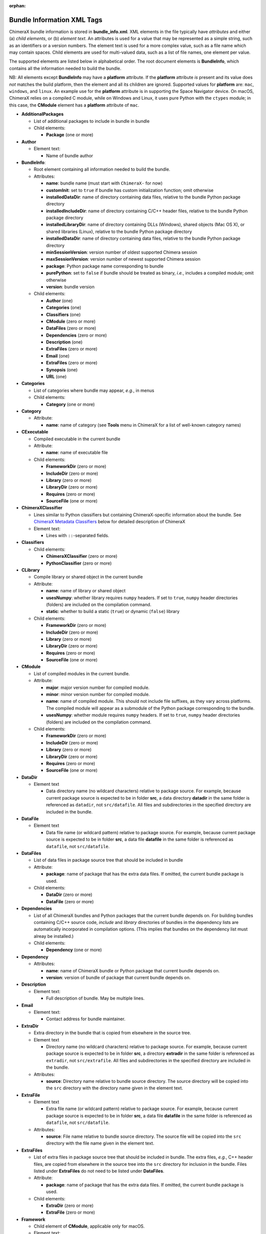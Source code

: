 .. vim: set expandtab shiftwidth=4 softtabstop=4:

:orphan:

.. 
    === UCSF ChimeraX Copyright ===
    Copyright 2017 Regents of the University of California.
    All rights reserved.  This software provided pursuant to a
    license agreement containing restrictions on its disclosure,
    duplication and use.  For details see:
    http://www.rbvi.ucsf.edu/chimerax/docs/licensing.html
    This notice must be embedded in or attached to all copies,
    including partial copies, of the software or any revisions
    or derivations thereof.
    === UCSF ChimeraX Copyright ===

.. _Bundle Information XML Tags:

Bundle Information XML Tags
===========================

ChimeraX bundle information is stored in **bundle_info.xml**.
XML elements in the file typically have *attributes* and either
(a) *child elements*, or (b) *element text*.
An attributes is used for a value that may be represented
as a simple string, such as an identifiers or a version numbers.
The element text is used for a more complex value, such as a
file name which may contain spaces.
Child elements are used for multi-valued data, such as a
list of file names, one element per value.

The supported elements are listed below in alphabetical order.
The root document elements is **BundleInfo**, which contains
all the information needed to build the bundle.

NB: All elements except **BundleInfo** may have a **platform**
attribute.  If the **platform** attribute *is* present and its
value does *not* matches the build platform, then the element and
all its children are ignored.  Supported values for **platform**
are: ``mac``, ``windows``, and ``linux``.  An example use for the
**platform** attribute is in supporting the Space Navigator device.
On macOS, ChimeraX relies on a compiled C module, while on Windows
and Linux, it uses pure Python with the ``ctypes`` module;
in this case, the **CModule** element has a **platform** attribute
of ``mac``.

- **AdditionalPackages**

  - List of additional packages to include in bundle
    in bundle

  - Child elements:

    - **Package** (one or more)

- **Author**

  - Element text:

    - Name of bundle author

- **BundleInfo**:

  - Root element containing all information needed to build the bundle.
  - Attributes:

    - **name**: bundle name (must start with ``ChimeraX-`` for now)
    - **customInit**: set to ``true`` if bundle has custom initialization
      function; omit otherwise
    - **installedDataDir**: name of directory containing data files,
      relative to the bundle Python package directory
    - **installedIncludeDir**: name of directory containing C/C++ header files,
      relative to the bundle Python package directory
    - **installedLibraryDir**: name of directory containing DLLs (Windows),
      shared objects (Mac OS X), or shared libraries (Linux),
      relative to the bundle Python package directory
    - **installedDataDir**: name of directory containing data files, relative
      to the bundle Python package directory
    - **minSessionVersion**: version number of oldest supported Chimera session
    - **maxSessionVersion**: version number of newest supported Chimera session
    - **package**: Python package name corresponding to bundle
    - **purePython**: set to ``false`` if bundle should be treated as
      binary, *i.e.*, includes a compiled module; omit otherwise
    - **version**: bundle version

  - Child elements:

    - **Author** (one)
    - **Categories** (one)
    - **Classifiers** (one)
    - **CModule** (zero or more)
    - **DataFiles** (zero or more)
    - **Dependencies** (zero or more)
    - **Description** (one)
    - **ExtraFiles** (zero or more)
    - **Email** (one)
    - **ExtraFiles** (zero or more)
    - **Synopsis** (one)
    - **URL** (one)

- **Categories**

  - List of categories where bundle may appear, *e.g.*, in menus
  - Child elements:

    - **Category** (one or more)

- **Category**

  - Attribute:

    - **name**: name of category (see **Tools** menu in ChimeraX for
      a list of well-known category names)

- **CExecutable**

  - Compiled executable in the current bundle
  - Attribute:

    - **name**: name of executable file

  - Child elements:

    - **FrameworkDir** (zero or more)
    - **IncludeDir** (zero or more)
    - **Library** (zero or more)
    - **LibraryDir** (zero or more)
    - **Requires** (zero or more)
    - **SourceFile** (one or more)

- **ChimeraXClassifier**

  - Lines similar to Python classifiers but containing
    ChimeraX-specific information about the bundle.
    See `ChimeraX Metadata Classifiers`_
    below for detailed description of ChimeraX
  - Element text:

    - Lines with ``::``-separated fields.

- **Classifiers**
  
  - Child elements:

    - **ChimeraXClassifier** (zero or more)
    - **PythonClassifier** (zero or more)

- **CLibrary**

  - Compile library or shared object in the current bundle
  - Attribute:

    - **name**: name of library or shared object
    - **usesNumpy**: whether library requires ``numpy`` headers.
      If set to ``true``, ``numpy`` header directories (folders)
      are included on the compilation command.
    - **static**: whether to build a static (``true``) or
      dynamic (``false``) library

  - Child elements:

    - **FrameworkDir** (zero or more)
    - **IncludeDir** (zero or more)
    - **Library** (zero or more)
    - **LibraryDir** (zero or more)
    - **Requires** (zero or more)
    - **SourceFile** (one or more)

- **CModule**

  - List of compiled modules in the current bundle.
  - Attribute:

    - **major**: major version number for compiled module.
    - **minor**: minor version number for compiled module.
    - **name**: name of compiled module.  This should not include
      file suffixes, as they vary across platforms.  The compiled
      module will appear as a submodule of the Python package
      corresponding to the bundle.
    - **usesNumpy**: whether module requires ``numpy`` headers.
      If set to ``true``, ``numpy`` header directories (folders)
      are included on the compilation command.

  - Child elements:
    
    - **FrameworkDir** (zero or more)
    - **IncludeDir** (zero or more)
    - **Library** (zero or more)
    - **LibraryDir** (zero or more)
    - **Requires** (zero or more)
    - **SourceFile** (one or more)

- **DataDir**

  - Element text

    - Data directory name (no wildcard characters) relative to package
      source.  For example, because current package source is expected
      to be in folder **src**, a data directory **datadir** in the
      same folder is referenced as ``datadir``, not ``src/datafile``.
      All files and subdirectories in the specified directory are
      included in the bundle.

- **DataFile**

  - Element text

    - Data file name (or wildcard pattern) relative to package
      source.  For example, because current package source is expected
      to be in folder **src**, a data file **datafile** in the
      same folder is referenced as ``datafile``, not ``src/datafile``.

- **DataFiles**

  - List of data files in package source tree that should be included
    in bundle
  - Attribute:

    - **package**: name of package that has the extra data files.
      If omitted, the current bundle package is used.

  - Child elements:

    - **DataDir** (zero or more)
    - **DataFile** (zero or more)

- **Dependencies**

  - List of all ChimeraX bundles and Python packages that the current
    bundle depends on.  For building bundles containing C/C++ source code,
    *include* and *library* directories of bundles in the dependency lists
    are automatically incorporated in compilation options.  (This implies
    that bundles on the dependency list must alreay be installed.)
  - Child elements:

    - **Dependency** (one or more)

- **Dependency**

  - Attributes:

    - **name**: name of ChimeraX bundle or Python package that current
      bundle depends on.
    - **version**: version of bundle of package that current bundle
      depends on.

- **Description**

  - Element text:

    - Full description of bundle.  May be multiple lines.

- **Email**

  - Element text:

    - Contact address for bundle maintainer.

- **ExtraDir**

  - Extra directory in the bundle that is copied from elsewhere in
    the source tree.
  - Element text

    - Directory name (no wildcard characters) relative to package
      source.  For example, because current package source is expected
      to be in folder **src**, a directory **extradir** in the
      same folder is referenced as ``extradir``, not ``src/extrafile``.
      All files and subdirectories in the specified directory are
      included in the bundle.

  - Attributes:

    - **source**: Directory name relative to bundle source directory.
      The source directory will be copied into the ``src`` directory
      with the directory name given in the element text.

- **ExtraFile**

  - Element text

    - Extra file name (or wildcard pattern) relative to package
      source.  For example, because current package source is expected
      to be in folder **src**, a data file **datafile** in the
      same folder is referenced as ``datafile``, not ``src/datafile``.

  - Attributes:

    - **source**: File name relative to bundle source directory.
      The source file will be copied into the ``src`` directory
      with the file name given in the element text.

- **ExtraFiles**

  - List of extra files in package source tree that should be included
    in bundle.  The extra files, *e.g.*, C++ header files, are copied
    from elsewhere in the source tree into the ``src`` directory for
    inclusion in the bundle.  Files listed under **ExtraFiles** do not
    need to be listed under **DataFiles**.
  - Attribute:

    - **package**: name of package that has the extra data files.
      If omitted, the current bundle package is used.

  - Child elements:

    - **ExtraDir** (zero or more)
    - **ExtraFile** (zero or more)

- **Framework**

  - Child element of **CModule**, applicable only for macOS.
  - Element text:

    - Name of a macOS framework required to compile the current module.

- **FrameworkDir**

  - Child element of **CModule**.
  - Element text:

    - Name of a directory (folder) containing frameworks required
      to compile the current module.

- **IncludeDir**

  - Child element of **CModule**.
  - Element text:

    - Name of a directory (folder) containing header files required
      to compile the current module.  Standard C/C++ and ChimeraX
      header directories are automatically supplied by the build
      process.

- **Initializations**

  - List of bundles that must be initialized before this one.
  - Currently, the supported types of initializations are:
    **manager** and **custom**.  Managers across all bundles
    are initialized first; then custom initialization across
    all bundles.
  - Child elements:

    - **InitAfter** (one or more)

- **InitAfter**

  - Attribute:

    - **type**: type of initialization.  Currently supported
      values are **manager** and **custom**.
    - **bundle**: name of bundle that must be initialized before
      this one.
    - There should be one **InitAfter** tag for each bundle that
      must be initialized first.  There is no way to specify
      the exact initialization order for these bundles; the
      relative dependencies will be computed from the initialization
      information of the bundles.

- **Library**

  - Child element of **CModule**.
  - Element text:

    - Name of a link library required to compile the current module.
      Standard C/C++ libraries are automatically supplied by the build
      process.  Additional libraries, such as those included in
      **ChimeraX.app**, must be listed if used in the compiled module.
      For example, to use atomic structure functionality, a **Library**
      directive for ``atomstruct`` should be included.

- **LibraryDir**

  - Child element of **CModule**.
  - Element text:

    - Name of a directory (folder) containing link libraries required
      to compile the current module.  Standard C/C++ and ChimeraX
      library directories are automatically supplied by the build
      process.

- **Managers**

  - List of managers that bundle provides
  - Child elements:

    - **Manager** (one or more)

.. _Manager:

- **Manager**

  - Attribute:

    - **name**: name of manager.  The bundle must implement the
      ``init_manager`` method.  The two positional arguments to
      ``init_manager`` are the session instance and the manager name.
    - **uiOnly**: set to ``true`` if manager should only be created
      when the graphical user interface is being used; omit otherwise
    - Other attributes listed in the **Manager** tag are passed
      as keyword arguments to ``init_manager``.
    - ``init_manager`` should create and return an instance of a
      subclass of :py:class:`chimerax.core.toolshed.ProviderManager`.
      The subclass must implement at least one method:
      ``add_provider(bundle_info, provider_name, **kw)``
      which is called once for each **Provider** tag whose manager
      name matches this manager (whether the bundle with the provider
      is installed or not).  A second method:
      ``end_providers()``
      is optional.  ``end_providers`` is called after all calls
      to ``add_provider`` have been made and is useful for finishing
      manager initialization.

- **Package**

  - Attributes:

    - **name**: name of Python package to be added.
    - **folder**: folder containing source files in package.

.. _Providers:

- **Providers**

  - List of providers that bundle provides
  - Attribute:

    - **manager**: optional default manager for nested **Provider** elements

  - Child elements:

    - **Provider** (one or more)

.. _Provider:

- **Provider**

  - Attribute:

    - **manager**: name of the manager with which this provider
      will be registered.  Optional if **manager** is given in
      parent **Providers** element.
    - **name**: name of provider.
    - Other attributes listed in the **Provider** tag are passed
      as keyword arguments to the manager's ``add_provider`` method.
    - Bundles that supply providers should implement the method:
      ``run_provider(session, provider_name, manager, **kw)``
      which may be used by the manager to invoke provider functionality.

- **PythonClassifier**

  - Element text:

    - Standard `Python classifier
      <https://pypi.python.org/pypi?%3Aaction=list_classifiers>`_
      with ``::``-separated fields.

- **Requires**

  - Child element of **CModule**.
  - Element text:

    - Full path name of a system file that must be present in
      order to compile the current module.

- **SourceFile**

  - Child element of **CExecutable**, **CLibrary**, or **CModule**.
  - Element text:

    - Name of source file in a compiled module.  The path should be
      relative to **bundle_info.xml**.

- **Synopsis**

  - Element text:

    - One line description of bundle (*e.g.*, as tool tip text)

- **URL**

  - Element text:

    - URL containing additional information about bundle

.. _ChimeraX Metadata Classifiers:

ChimeraX Metadata Classifiers
-----------------------------

ChimeraX gathers metadata from Python-wheel-style classifiers
listed in the bundle.  The only required classifier is
for overall bundle metadata; additional classifiers provide
information about tools (graphical interfaces), commands,
data formats, and selectors.

*Bundle Metadata*

    ``Bundle`` :: *categories* :: *session_versions* :: *api_module_name* :: *supercedes* :: *custom_init*

    - *categories* is a comma separated list of category names.
      (Category names are the names that appear under the ``Tools``
      menu.)
      This value is currently unused but are intended for constructing
      "toolboxes" in the future.
    - *session_versions* is a comma-separated two-tuple of
      integers, representing the minimum and maximum session
      versions that this tool can read.
    - *api_module_name* is a string with the name of the module that
      has the bundle_api in it.
    - *supercedes* is an optional comma separated list of names that
      under which the bundle was previously released.
    - *custom_init* is a string.  If not set to ``true``, the
      bundle is not imported until actually invoked.  If set to
      ``true``, the ``bundle_api.initialize`` method for the bundle
      is called after the main session has been created.

    For example::

      Bundle :: Volume data :: 1,1 ::

    This classifier is automatically generated when using the ``devel``
    command and **bundle_info.xml**.


*Tool Metadata*

    ``Tool`` :: *tool_name* :: *categories* :: *synopsis*

    - *tool_name* is a string that uniquely identifies the tool.
    - *categories* is a comma separated list of category names under
      which the tool will appear.
    - *synopsis* is a short description of the tool.  It is here for
      uninstalled tools, so that users can get more than just a
      name for deciding whether they want the tool or not.

    For example::

      Tool :: Help Viewer :: General :: Show help

    Notes:

    - Tool instances are created via the ``bundle_api.start_tool`` method.
    - Bundles may provide more than one tool.

*Command Metadata*

    ``Command`` :: *name* :: *categories* :: *synopsis*

    - *name* is a string and may have spaces in it.
    - *categories* should be a subset of the bundle's categories. 
    - *synopsis* is a short description of the command.  It is here for
      uninstalled commands, so that users can get more than just a
      name for deciding whether they want the command or not.

    For example::

      Command :: exit :: General :: terminate ChimeraX

    Notes:

    - Commands are lazily registered, so the argument specification
      isn't needed until the command is first used.
    - Command registration is done via the
      ``bundle_api.register_command`` method.
    - Bundles may provide more than one command.


*Data Format Metadata*
    The old ``DataFormat``, ``Open``, and ``Save`` tags have been replaced with
    a manager/provider mechanism, as described in the `Opening/Saving/Fetching Files`_
    section below.


*Selector Metadata*

    ``Selector`` :: *name* :: *synopsis*

    - *name* is a string and may have spaces in it.
    - *synopsis* is a short description of the selector.  It is here for
      uninstalled selectors, so that users can get more than just a
      name for deciding whether they want the selector or not.

    For example::
    
      Selector :: helix :: Helical regions in proteins

    Notes:

    - Bundles may provide more than one selector.
    - Many commands take optional keywords before atom and object
      specifiers.  If a selector name is the same as the optional
      keyword, the command will interpret it as the keyword rather
      than the selector.  The bottom line is "choose your selector
      names carefully."


.. _Opening/Saving/Fetching Files:

Opening/Saving/Fetching Files
-----------------------------

For a bundle to hook into the ``open`` or ``save`` commands
it must have a `Providers`_ section in its **bundle_info.xml**
to provide the relevant information to the "open command" or
"save command" manager via `Provider`_ tags.
The bundle also typically defines the file/data format via a
`Provider`_ tag for the "data formats" manager, though in
some cases the data format is defined in another bundle.

As per normal XML, `Provider`_ attributes are strings
(*e.g.* ``name="Chimera BILD object"``)
and for attributes that can accept multiple values, those
values are comma separated
(*e.g.* ``suffixes=".bld,.bild"``).

.. _data format:

Defining a File/Data Format
^^^^^^^^^^^^^^^^^^^^^^^^^^^

To define a data(/file) format, you supply a `Provider`_ tag in the
`Providers`_ section of your **bundle_info.xml** file.  The value of
the ``manager`` of the tag or section should be "data formats".  The
information supplied by the `Provider`_ tag will be all that is
required for the format definition -- *i.e.* the data-formats manager
will never call the :py:class:`~chimerax.core.toolshed.BundleAPI`'s
:py:meth:`~chimerax.core.toolshed.BundleAPI.run_provider`
method, so that method does not need to be customized
for this manager.

These are the possible `Provider`_ attributes:

- **Mandatory** Attributes

    .. _name:

    *name*
        The full official name of the format, typically omitting the word "format"
        though, since all such names are formats.  The *name* attribute must be
        unique across all format definitions.

- **Frequently-Used** Attributes

    *category*
        The general kind of information that the format provides, used to organize
        formats in some interfaces.  Commonly used categories are: Generic 3D objects,
        Molecular structure, Molecular trajectory, Volume data, Image, Higher-order
        structure, Sequence, and Command script.  The default is the catchall category
        "General".

    *encoding*
        If the format is textual, the encoding for that text.  Binary formats should
        omit this attribute.  The most common encoding for text formats is "utf-8".

    .. _nicknames:

    *nicknames*
        A short, easy-to-type name for the format, typically used in conjunction with
        the ``format`` keyword of the ``open``/``save`` commands.  Still needs to be verbose
        enough to not easily conflict with nicknames of other formats.  Also typically
        all lower case.  Default is an all-lower-case version of *name*.

    *reference_url*
        If there is a web page describing the format, the URL to that page.

    *suffixes*
        The file-name suffixes (starting with a '.') that are used by files in this
        format.  If no suffixes are specified, then files in this format will only be
        able to be opened/saved by supplying the ``format`` keyword to the ``open``/``save``
        commands.  Also, formats that can only be fetched from the web frequently don't
        specify suffixes.

    *synopsis*
        The description of the format used by user-interface widgets that list formats
        (*e.g.* the Open-File dialog), so typically shorter than *name* but more verbose 
        than the *nicknames*.  The first word should be capitalized unless that word is
        mixed case (*e.g.* mmCIF).  Like *name*, *synopsis* should typically omit the
        word "format".  Defaults to *name*.

- **Infrequently-Used** Attributes

    *allow_directory*
        If this is specified as "true", then the data for this format can be organized as
        a folder rather than a single file.  Regardless of the value of *suffixes*, such a
        folder can only be opened/saved by providing the ``format`` keyword to the corresponding
        command.  Specifying *allow_directory* as "true" does not preclude also possibly
        opening this format from individual files (in which case *suffixes* would matter).
        The default is "false".

    *insecure*
        If opening this format's data could cause arbitrary code to execute, then *insecure*
        should be specified as "true".  Formats in the "Command script" *category* default
        to "true" and others to "false".

    *mime_types*
        If the data for this format may be obtained by the user providing an URL to the
        ``open`` command, and the URL might not end in one of the *suffixes* (*e.g.* it's
        a CGI script), but the web server does provide a format-specific Content-Type header
        for the data, then mime_types lists Content-Type header values that the server
        or servers could possibly provide.  Only relevant to the user providing an URL, not
        to the "fetching" of database identifiers outlined in the `Fetching Files`_ section.
        If the data format has a `Wikipedia <https://en.wikipedia.org>`_ page, the "mime type"
        will frequently be specified there (as "Internet media type").

For example::

    <Providers manager="data formats">
        <Provider name="Sybyl Mol2" suffixes=".mol2" nicknames="mol2"
            category="Molecular structure" synopsis="Mol2" encoding="utf-8" />
    </Providers>
  
.. _open command:

Opening Files
^^^^^^^^^^^^^

For your bundle to open a file, it needs to provide information to the "open command" manager
about what data format it can open, what arguments it needs, what function to call, *etc.*.
Some of that info is provided as attributes in the `Provider`_ tag, but the lion's share is
provided when the open-command manager calls your bundle's
:py:meth:`~chimerax.core.toolshed.BundleAPI.run_provider` method.
That call will only occur when ChimeraX tries to open the kind of data that your `Provider`_
tag says you can open.

To specify that your bundle can open a data format, you supply a `Provider`_ tag in the
`Providers`_ section of your **bundle_info.xml** file.  The value of
the ``manager`` attribute in the tag or section should be "open command".
The other possible `Provider`_ attributes are:

- **Mandatory** Attributes

    *name*
        The `name`_ of the `data format`_ you can open.  Can also be one of the format's
        `nicknames`_ instead.

- **Infrequently-Used** Attributes

    *batch*
        If your provider can open multiple files of its format as one combined model, then
        it should specify *batch* as "true" and it will be called with a list of path names
        instead of an open file stream.

    *check_path*
        If the user can type something other than an existing file name, and your provider
        will expand that into a real file name or names (*e.g.* there is some kind of substitution
        the provider does with the text), then specify *check_path* as "false" (which implies
        *want_path*\="true", you don't have to explicitly specify that).

    *type*
        If you are providing information about opening a file rather than fetching from a
        database, *type* should be "open", and otherwise "fetch".  Since the default value
        for *type* is "open", providers that open files typically skip specifying *type*.

    *want_path*
        The provider is normally called with an open file stream rather than a file name,
        which allows ChimeraX to handle compressed files automatically for you.  If your
        file reader must be able to open/read the file itself instead, then specify *want_path*
        as "true" and you will receive a file path instead of a stream, and attempting
        to open a compressed version of your file type will result in an error before your
        provider is even called.
  
For example::

  <Providers manager="open command">
    <Provider name="AutoDock PDBQT" want_path="true" />
    <Provider name="Sybyl Mol2" want_path="true" />
  </Providers>

The remainder of the information the bundle provides about how to open a file comes from the
return value of the bundle's
:py:meth:`~chimerax.core.toolshed.BundleAPI.run_provider` method, which must return
an instance of the
:py:class:`chimerax.open_command.OpenerInfo` class.
The doc strings of that class discuss its methods in detail, but briefly:

* You must override the :py:meth:`~chimerax.open_command.OpenerInfo.open` method to take
  the input provided and return a (models, status message) tuple.

* If your format has format-specific keywords that the ``open`` command should accept,
  you must override the :py:meth:`~chimerax.open_command.OpenerInfo.open_args` property
  to return a dictionary that maps **Python** keywords of your opener-function to corresponding
  :ref:`Annotation <Type Annotations>` subclasses (such classes convert user-typed text into
  corresponding Python values).

.. _save command:

Saving Files
^^^^^^^^^^^^

For your bundle to save a file, it needs to provide information to the "save command" manager
about what data format it can save, what arguments it needs, what function to call, *etc.*.
Some of that info is provided as attributes in the `Provider`_ tag, but the lion's share is
provided when the save-command manager calls your bundle's
:py:meth:`~chimerax.core.toolshed.BundleAPI.run_provider` method.
That call will only occur when ChimeraX tries to save the kind of data that your `Provider`_
tag says you can save.

To specify that your bundle can save a data format, you supply a `Provider`_ tag in the
`Providers`_ section of your **bundle_info.xml** file.  The value of
the ``manager`` attribute in the tag or section should be "save command".
The other possible `Provider`_ attributes are:

- **Mandatory** Attributes

    *name*
        The `name`_ of the `data format`_ you can save.  Can also be one of the format's
        `nicknames`_ instead.

- **Infrequently-Used** Attributes

    *compression_okay*
        If the data you are writing out is *already* compressed and therefore it would probably
        be bad to compress it again (likely slower with no space savings), specifying
        *compression_okay* as "false" will prevent the ``save`` command from allowing this
        format to be automatically compressed (which happens when the output file name also has
        a compression suffix, *e.g.* "my_structure.pdb.gz").

For example::

  <Providers manager="save command">
    <Provider name="Sybyl Mol2" />
  </Providers>

The remainder of the information the bundle provides about how to save a file comes from the
return value of the bundle's
:py:meth:`~chimerax.core.toolshed.BundleAPI.run_provider` method, which must return
an instance of the
:py:class:`chimerax.save_command.SaverInfo` class.
The doc strings of that class discuss its methods in detail, but briefly:

* You must override the :py:meth:`~chimerax.save_command.SaverInfo.save` method to take
  the input provided and save the file.

* If your format has format-specific keywords that the ``save`` command should accept,
  you must override the :py:meth:`~chimerax.save_command.SaverInfo.save_args` property
  to return a dictionary that maps **Python** keywords of your saver-function to corresponding
  :ref:`Annotation <Type Annotations>` subclasses (such classes convert user-typed text into
  corresponding Python values).

* If you have format-specific options and wish to show a user interface to some or all of those
  options in the ChimeraX Save dialog, you must override the
  :py:meth:`~chimerax.save_command.SaverInfo.save_args_widget` method and return a widget
  containing your interface (typically a subclass of
  `QFrame <https://doc.qt.io/qt-5/qframe.html>`_).
  Conversely, you must also override
  :py:meth:`~chimerax.save_command.SaverInfo.save_args_string_from_widget`
  that takes your widget and returns a string containing the corresponding options and
  values that could be added to a ``save`` command.
  
.. _fetch command:

Fetching Files
^^^^^^^^^^^^^^

For your bundle to fetch a file from a web database, it needs to provide information to the
"open command" manager about what data format it can open, what arguments it needs,
what function to call, *etc.*.
Some of that info is provided as attributes in the `Provider`_ tag, but the lion's share is
provided when the open-command manager calls your bundle's
:py:meth:`~chimerax.core.toolshed.BundleAPI.run_provider` method.
That call will only occur when ChimeraX tries to fetch the kind of data that your `Provider`_
tag says you can fetch.

To specify that your bundle can fetch from a database, you supply a `Provider`_ tag in the
`Providers`_ section of your **bundle_info.xml** file.  The value of
the ``manager`` attribute in the tag or section should be "open command".
The other possible `Provider`_ attributes are:

- **Mandatory** Attributes

    *format_name*
        The `name`_ of the `data format`_ for the data that is fetched.  Can also be one of
        the format's `nicknames`_ instead.

    *name*
        The name of the database that the data is fetched from, typically an easily typed
        lowercase string, since this name will be used directly in the ``open`` command
        as either the value for the ``fromDatabase`` keyword or as the prefix in the
        *from_database:identifier* form of fetch arguments.  So "pdb" is better then
        "Protein Databank".
        
    *type*
        *type* should be "fetch" to indicate that your bundle fetches data
        from the web (as opposed to opening local files).  The default is "open".

- **Frequently-Used** Attributes

    *example_ids*
        A list of one or more valid example identifiers for your database.  For use in
        graphical user interfaces.

    *synopsis*
        The description of the fetcher used by user-interface widgets that list fetchers
        (like the Fetch By ID dialog in Chimera), so typically somewhat more verbose than *name*.
        The first word should be capitalized unless that word is mixed case (*e.g.* mmCIF).
        Defaults to a capitalized *name* followed by the *format_name* in parentheses.

- **Infrequently-Used** Attributes

    *is_default*
        If a database can be fetched from using different `data format`_\s, the one that
        should be used when the user omits the ``format`` keyword should have *is_default*
        as "true", and the others should have it as "false".  *is_default* defaults to "true",
        so since most databases only have one format this attribute is in most cases omitted.

For example::

  <Providers manager="open command">
    <Provider name="pubchem" type="fetch" format_name="sdf" synopsis="PubChem" example_ids="12123" />
  </Providers>

The remainder of the information the bundle provides about how to fetch from a database comes
from the return value of the bundle's
:py:meth:`~chimerax.core.toolshed.BundleAPI.run_provider` method, which must return
an instance of the
:py:class:`chimerax.open_command.FetcherInfo` class.
The doc strings of that class discuss its methods in detail, but briefly:

* You must override the :py:meth:`~chimerax.open_command.FetcherInfo.fetch` method to take
  the input provided and return a (models, status message) tuple.

* If your format has database-specific keywords that the ``open`` command should accept,
  you must override the :py:meth:`~chimerax.open_command.FetcherInfo.fetch_args` property
  to return a dictionary that maps **Python** keywords of your fetcher-function to corresponding
  :ref:`Annotation <Type Annotations>` subclasses (such classes convert user-typed text into
  corresponding Python values).  

  If the `data format`_ being fetched can also be opened directly from a file (*i.e.* there's
  an "open command" `Provider`_ with *type*\="open"), then 
  :py:meth:`~chimerax.open_command.FetcherInfo.fetch_args` should only return keywords applicable
  just to fetching.  The "opening" keywords will be automatically combined with those.

